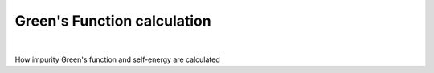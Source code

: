 Green's Function calculation
============================

.. raw:: html
   :file:  03_greensfunctions.html

|

How impurity Green's function and self-energy are calculated

